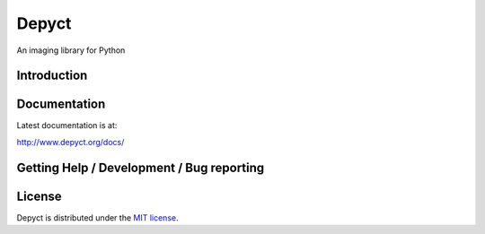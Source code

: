 ======
Depyct
======

An imaging library for Python

Introduction
------------

Documentation
-------------

Latest documentation is at:

http://www.depyct.org/docs/

Getting Help / Development / Bug reporting
------------------------------------------

License
-------

Depyct is distributed under the `MIT license 
<http://www.opensource.org/licenses/mit-license.php>`_.
